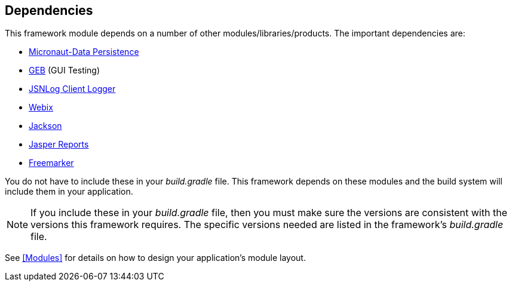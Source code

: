 == Dependencies

This framework module depends on a number of other modules/libraries/products.
The important dependencies are:

* https://micronaut-projects.github.io/micronaut-data/latest/guide/[Micronaut-Data Persistence^]
* http://www.gebish.org/[GEB^] (GUI Testing)
* http://js.jsnlog.com/[JSNLog Client Logger^]
* https://webix.com/[Webix^]
* https://github.com/FasterXML/jackson-docs[Jackson^]
* https://community.jaspersoft.com/[Jasper Reports^]
* https://freemarker.apache.org/[Freemarker^]

You do not have to include these in your _build.gradle_ file.  This framework depends on these
modules and the build system will include them in your application.

NOTE: If you include these in your _build.gradle_ file, then you must make sure the versions are
consistent with the versions this framework requires. The specific versions needed are listed in
the framework's _build.gradle_ file.

See <<Modules>> for details on how to design your application's module layout.

